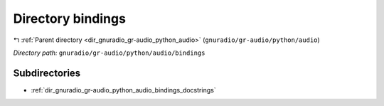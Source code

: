.. _dir_gnuradio_gr-audio_python_audio_bindings:


Directory bindings
==================


|exhale_lsh| :ref:`Parent directory <dir_gnuradio_gr-audio_python_audio>` (``gnuradio/gr-audio/python/audio``)

.. |exhale_lsh| unicode:: U+021B0 .. UPWARDS ARROW WITH TIP LEFTWARDS

*Directory path:* ``gnuradio/gr-audio/python/audio/bindings``

Subdirectories
--------------

- :ref:`dir_gnuradio_gr-audio_python_audio_bindings_docstrings`



